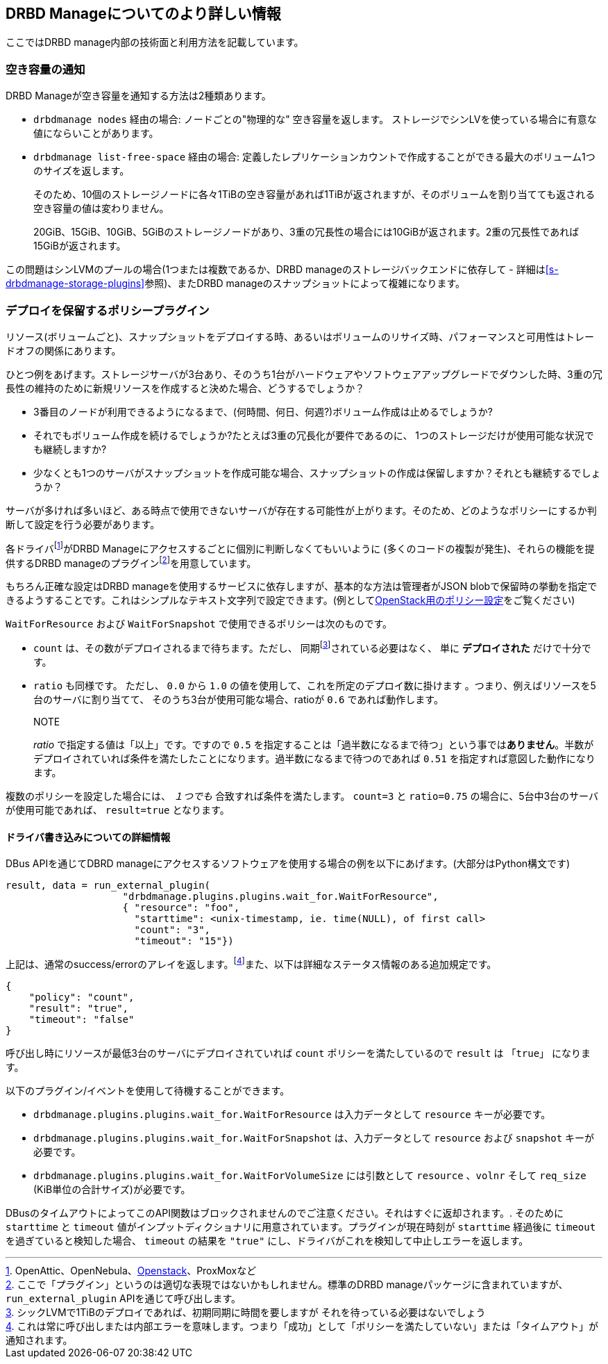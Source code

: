[[ch-drbdmanage-more]]
== DRBD Manageについてのより詳しい情報

ここではDRBD manage内部の技術面と利用方法を記載しています。


[[s-drbdmanage-free-space]]
=== 空き容量の通知

DRBD Manageが空き容量を通知する方法は2種類あります。

  * indexterm:[free space]`drbdmanage nodes` 経由の場合: ノードごとの"物理的な" 空き容量を返します。
    ストレージでシンLVを使っている場合に有意な値にならいことがあります。

  * indexterm:[free space]`drbdmanage list-free-space` 経由の場合:
    定義したレプリケーションカウントで作成することができる最大のボリューム1つのサイズを返します。
+
--
そのため、10個のストレージノードに各々1TiBの空き容量があれば1TiBが返されますが、そのボリュームを割り当てても返される空き容量の値は変わりません。

20GiB、15GiB、10GiB、5GiBのストレージノードがあり、3重の冗長性の場合には10GiBが返されます。2重の冗長性であれば15GiBが返されます。
--

この問題はシンLVMのプールの場合(1つまたは複数であるか、DRBD manageのストレージバックエンドに依存して -
詳細は<<s-drbdmanage-storage-plugins>>参照)、またDRBD manageのスナップショットによって複雑になります。


[[s-drbdmanage-deployment-policy]]
=== デプロイを保留するポリシープラグイン

リソース(ボリュームごと)、スナップショットをデプロイする時、あるいはボリュームのリサイズ時、パフォーマンスと可用性はトレードオフの関係にあります。

ひとつ例をあげます。ストレージサーバが3台あり、そのうち1台がハードウェアやソフトウェアアップグレードでダウンした時、3重の冗長性の維持のために新規リソースを作成すると決めた場合、どうするでしょうか？

  * 3番目のノードが利用できるようになるまで、(何時間、何日、何週?)ボリューム作成は止めるでしょうか?
  * それでもボリューム作成を続けるでしょうか?たとえば3重の冗長化が要件であるのに、 1つのストレージだけが使用可能な状況でも継続しますか?
  * 少なくとも1つのサーバがスナップショットを作成可能な場合、スナップショットの作成は保留しますか？それとも継続するでしょうか？

サーバが多ければ多いほど、ある時点で使用できないサーバが存在する可能性が上がります。そのため、どのようなポリシーにするか判断して設定を行う必要があります。

各ドライバfootnote:[OpenAttic、OpenNebula、<<ch-openstack,Openstack>>、ProxMoxなど]がDRBD
Manageにアクセスするごとに個別に判断しなくてもいいように (多くのコードの複製が発生)、それらの機能を提供するDRBD
manageのプラグインfootnote:[ここで「プラグイン」というのは適切な表現ではないかもしれません。標準のDRBD
manageパッケージに含まれていますが、 `run_external_plugin` APIを通じて呼び出します。]を用意しています。

もちろん正確な設定はDRBD manageを使用するサービスに依存しますが、基本的な方法は管理者がJSON
blobで保留時の挙動を指定できるようすることです。これはシンプルなテキスト文字列で設定できます。(例として<<s-openstack-addtl-conf,OpenStack用のポリシー設定>>をご覧ください)


`WaitForResource` および `WaitForSnapshot` で使用できるポリシーは次のものです。

  * (((Policy,count))) `count` は、その数がデプロイされるまで待ちます。ただし、
    同期footnote:[シックLVMで1TiBのデプロイであれば、初期同期に時間を要しますが それを待っている必要はないでしょう]されている必要はなく、
    単に *デプロイされた* だけで十分です。
  * (((Policy,ratio))) `ratio` も同様です。 ただし、 `0.0` から `1.0`
    の値を使用して、これを所定のデプロイ数に掛けます 。つまり、例えばリソースを5台のサーバに割り当てて、 そのうち3台が使用可能な場合、ratioが
    `0.6` であれば動作します。
+
.NOTE
_ratio_ で指定する値は「以上」です。ですので `0.5`
を指定することは「過半数になるまで待つ」という事では**ありません**。半数がデプロイされていれば条件を満たしたことになります。過半数になるまで待つのであれば
`0.51` を指定すれば意図した動作になります。

複数のポリシーを設定した場合には、 _１つでも_ 合致すれば条件を満たします。 `count=3` と `ratio=0.75`
の場合に、5台中3台のサーバが使用可能であれば、 `result=true` となります。


[[s-drbdmanage-deployment-policy-dr-wr]]
==== ドライバ書き込みについての詳細情報

DBus APIを通じてDBRD manageにアクセスするソフトウェアを使用する場合の例を以下にあげます。(大部分はPython構文です)

    result, data = run_external_plugin(
                        "drbdmanage.plugins.plugins.wait_for.WaitForResource",
                        { "resource": "foo",
                          "starttime": <unix-timestamp, ie. time(NULL), of first call>
                          "count": "3",
                          "timeout": "15"})

上記は、通常のsuccess/errorのアレイを返します。footnote:[これは常に呼び出しまたは内部エラーを意味します。つまり「成功」として「ポリシーを満たしていない」または「タイムアウト」が通知されます。]また、以下は詳細なステータス情報のある追加規定です。

    {
        "policy": "count",
        "result": "true",
        "timeout": "false"
    }

呼び出し時にリソースが最低3台のサーバにデプロイされていれば `count` ポリシーを満たしているので `result` は `「true」`
になります。


以下のプラグイン/イベントを使用して待機することができます。

  * (((Policy,resource creation)))
    `drbdmanage.plugins.plugins.wait_for.WaitForResource` は入力データとして `resource`
    キーが必要です。
  * (((Policy,snapshot creation)))
    `drbdmanage.plugins.plugins.wait_for.WaitForSnapshot` は、入力データとして `resource`
    および `snapshot` キーが必要です。
  * (((Policy,resizing volumes)))
    `drbdmanage.plugins.plugins.wait_for.WaitForVolumeSize` には引数として `resource`
    、`volnr` そして `req_size` (KiB単位の合計サイズ)が必要です。


DBusのタイムアウトによってこのAPI関数はブロックされませんのでご注意ください。それはすぐに返却されます。. そのために `starttime` と
`timeout` 値がインプットディクショナリに用意されています。プラグインが現在時刻が `starttime` 経過後に `timeout`
を過ぎていると検知した場合、 `timeout` の結果を `"true"` にし、ドライバがこれを検知して中止しエラーを返します。
